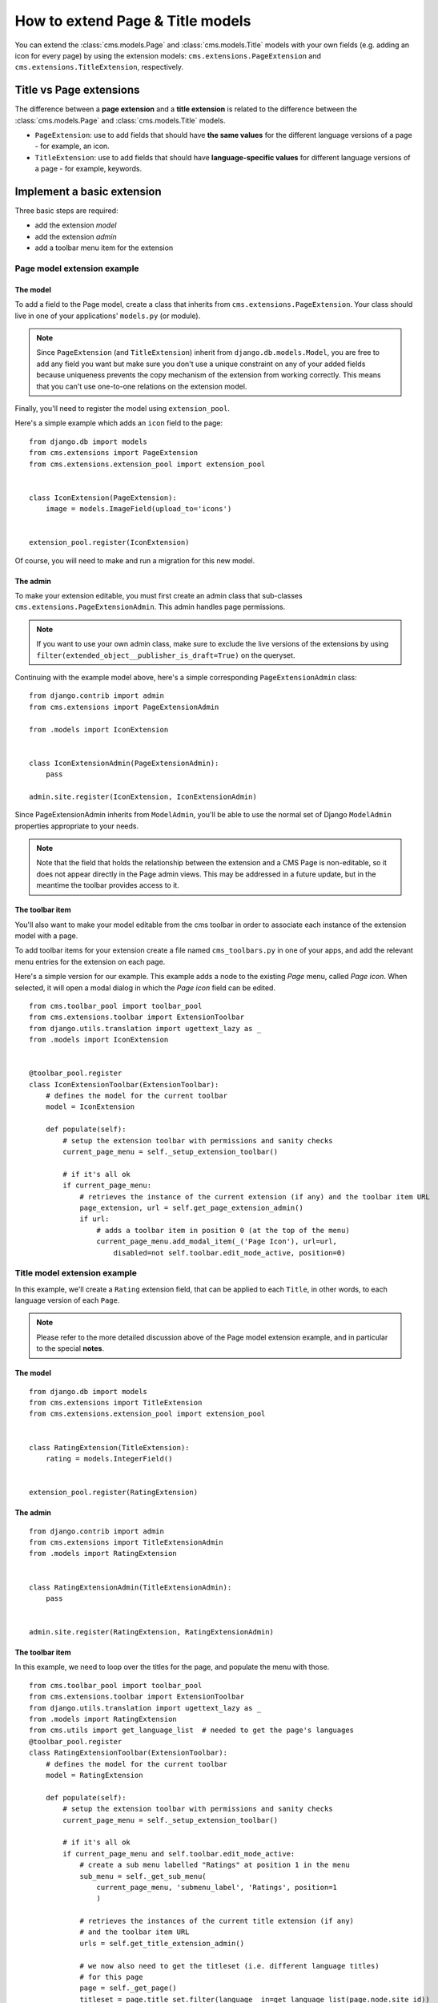 #################################
How to extend Page & Title models
#################################

You can extend the :class:`cms.models.Page` and :class:`cms.models.Title` models with your own fields (e.g. adding an
icon for every page) by using the extension models: ``cms.extensions.PageExtension`` and
``cms.extensions.TitleExtension``, respectively.


************************
Title vs Page extensions
************************

The difference between a **page extension** and a **title extension** is related to the difference
between the :class:`cms.models.Page` and :class:`cms.models.Title` models.

* ``PageExtension``: use to add fields that should have **the same values** for the different language versions of a
  page - for example, an icon.
* ``TitleExtension``: use to add fields that should have **language-specific values** for different language versions
  of a page - for example, keywords.


***************************
Implement a basic extension
***************************

Three basic steps are required:

* add the extension *model*
* add the extension *admin*
* add a toolbar menu item for the extension


Page model extension example
============================

The model
---------

To add a field to the Page model, create a class that inherits from ``cms.extensions.PageExtension``. Your class should
live in one of your applications' ``models.py`` (or module).

.. note::

    Since ``PageExtension`` (and ``TitleExtension``) inherit from ``django.db.models.Model``, you
    are free to add any field you want but make sure you don't use a unique constraint on any of
    your added fields because uniqueness prevents the copy mechanism of the extension from working
    correctly. This means that you can't use one-to-one relations on the extension model.

Finally, you'll need to register the model using ``extension_pool``.

Here's a simple example which adds an ``icon`` field to the page::

    from django.db import models
    from cms.extensions import PageExtension
    from cms.extensions.extension_pool import extension_pool


    class IconExtension(PageExtension):
        image = models.ImageField(upload_to='icons')


    extension_pool.register(IconExtension)

Of course, you will need to make and run a migration for this new model.


The admin
---------

To make your extension editable, you must first create an admin class that
sub-classes ``cms.extensions.PageExtensionAdmin``. This admin handles page
permissions.

.. note::

    If you want to use your own admin class, make sure to exclude the live versions of the
    extensions by using ``filter(extended_object__publisher_is_draft=True)`` on the queryset.

Continuing with the example model above, here's a simple corresponding
``PageExtensionAdmin`` class::

    from django.contrib import admin
    from cms.extensions import PageExtensionAdmin

    from .models import IconExtension


    class IconExtensionAdmin(PageExtensionAdmin):
        pass

    admin.site.register(IconExtension, IconExtensionAdmin)


Since PageExtensionAdmin inherits from ``ModelAdmin``, you'll be able to use the
normal set of Django ``ModelAdmin`` properties appropriate to your
needs.

.. note::

    Note that the field that holds the relationship between the extension and a
    CMS Page is non-editable, so it does not appear directly in the Page admin views. This may be
    addressed in a future update, but in the meantime the toolbar provides access to it.


The toolbar item
----------------

You'll also want to make your model editable from the cms toolbar in order to
associate each instance of the extension model with a page.

To add toolbar items for your extension create a file named ``cms_toolbars.py``
in one of your apps, and add the relevant menu entries for the extension on each page.

Here's a simple version for our example. This example adds a node to the existing *Page* menu, called *Page icon*. When
selected, it will open a modal dialog in which the *Page icon* field can be edited.

::

    from cms.toolbar_pool import toolbar_pool
    from cms.extensions.toolbar import ExtensionToolbar
    from django.utils.translation import ugettext_lazy as _
    from .models import IconExtension


    @toolbar_pool.register
    class IconExtensionToolbar(ExtensionToolbar):
        # defines the model for the current toolbar
        model = IconExtension

        def populate(self):
            # setup the extension toolbar with permissions and sanity checks
            current_page_menu = self._setup_extension_toolbar()

            # if it's all ok
            if current_page_menu:
                # retrieves the instance of the current extension (if any) and the toolbar item URL
                page_extension, url = self.get_page_extension_admin()
                if url:
                    # adds a toolbar item in position 0 (at the top of the menu)
                    current_page_menu.add_modal_item(_('Page Icon'), url=url,
                        disabled=not self.toolbar.edit_mode_active, position=0)


Title model extension example
=============================

In this example, we'll create a ``Rating`` extension field, that can be applied to each ``Title``, in other words, to
each language version of each ``Page``.

..  note::

    Please refer to the more detailed discussion above of the Page model extension example, and in particular to the
    special **notes**.


The model
---------

::

    from django.db import models
    from cms.extensions import TitleExtension
    from cms.extensions.extension_pool import extension_pool


    class RatingExtension(TitleExtension):
        rating = models.IntegerField()


    extension_pool.register(RatingExtension)


The admin
---------

::

    from django.contrib import admin
    from cms.extensions import TitleExtensionAdmin
    from .models import RatingExtension


    class RatingExtensionAdmin(TitleExtensionAdmin):
        pass


    admin.site.register(RatingExtension, RatingExtensionAdmin)


The toolbar item
----------------

In this example, we need to loop over the titles for the page, and populate the menu with those.

::

    from cms.toolbar_pool import toolbar_pool
    from cms.extensions.toolbar import ExtensionToolbar
    from django.utils.translation import ugettext_lazy as _
    from .models import RatingExtension
    from cms.utils import get_language_list  # needed to get the page's languages
    @toolbar_pool.register
    class RatingExtensionToolbar(ExtensionToolbar):
        # defines the model for the current toolbar
        model = RatingExtension

        def populate(self):
            # setup the extension toolbar with permissions and sanity checks
            current_page_menu = self._setup_extension_toolbar()

            # if it's all ok
            if current_page_menu and self.toolbar.edit_mode_active:
                # create a sub menu labelled "Ratings" at position 1 in the menu
                sub_menu = self._get_sub_menu(
                    current_page_menu, 'submenu_label', 'Ratings', position=1
                    )

                # retrieves the instances of the current title extension (if any)
                # and the toolbar item URL
                urls = self.get_title_extension_admin()

                # we now also need to get the titleset (i.e. different language titles)
                # for this page
                page = self._get_page()
                titleset = page.title_set.filter(language__in=get_language_list(page.node.site_id))

                # create a 3-tuple of (title_extension, url, title)
                nodes = [(title_extension, url, title.title) for (
                    (title_extension, url), title) in zip(urls, titleset)
                    ]

                # cycle through the list of nodes
                for title_extension, url, title in nodes:

                    # adds toolbar items
                    sub_menu.add_modal_item(
                        'Rate %s' % title, url=url, disabled=not self.toolbar.edit_mode_active
                        )



****************
Using extensions
****************

In templates
============

To access a page extension in page templates you can simply access the
appropriate related_name field that is now available on the Page object.


Page extensions
---------------

As per the normal related_name naming mechanism, the appropriate field to
access is the same as your ``PageExtension`` model name, but lowercased. Assuming
your Page Extension model class is ``IconExtension``, the relationship to the
page extension model will be available on ``page.iconextension``. From there
you can access the extra fields you defined in your extension, so you can use
something like::

    {% load staticfiles %}

    {# rest of template omitted ... #}

    {% if request.current_page.iconextension %}
        <img src="{% static request.current_page.iconextension.image.url %}">
    {% endif %}

where ``request.current_page`` is the normal way to access the current page
that is rendering the template.

It is important to remember that unless the operator has already assigned a
page extension to every page, a page may not have the ``iconextension``
relationship available, hence the use of the ``{% if ... %}...{% endif %}``
above.


Title extensions
----------------

In order to retrieve a title extension within a template, get the ``Title`` object using
``request.current_page.get_title_obj``. Using the example above, we could use::

    {{ request.current_page.get_title_obj.ratingextension.rating }}


With menus
==========

Like most other Page attributes, extensions are not represented in the menu ``NavigationNodes``,
and therefore menu templates will not have access to them by default.

In order to make the extension accessible, you'll need to create a :ref:`menu modifier
<integration_modifiers>` (see the example provided) that does this.

Each page extension instance has a one-to-one relationship with its page. Get the extension by
using the reverse relation, along the lines of ``extension = page.yourextensionlowercased``, and
place this attribute of ``page`` on the node - as (for example) ``node.extension``.

In the menu template the icon extension we created above would therefore be available as
``child.extension.icon``.


Handling relations
==================

If your ``PageExtension`` or ``TitleExtension`` includes a ForeignKey *from* another
model or includes a ManyToManyField, you should also override the method
``copy_relations(self, oldinstance, language)`` so that these fields are
copied appropriately when the CMS makes a copy of your extension to support
versioning, etc.


Here's an example that uses a ``ManyToManyField`` ::

    from django.db import models
    from cms.extensions import PageExtension
    from cms.extensions.extension_pool import extension_pool


    class MyPageExtension(PageExtension):

        page_categories = models.ManyToManyField(Category, blank=True)

        def copy_relations(self, oldinstance, language):
            for page_category in oldinstance.page_categories.all():
                page_category.pk = None
                page_category.mypageextension = self
                page_category.save()

    extension_pool.register(MyPageExtension)



********************
Complete toolbar API
********************

The example above uses the :ref:`simplified_extension_toolbar`.

.. _complete_toolbar_api:

If you need complete control over the layout of your extension toolbar items you can still use the
low-level API to edit the toolbar according to your needs::

    from cms.api import get_page_draft
    from cms.toolbar_pool import toolbar_pool
    from cms.toolbar_base import CMSToolbar
    from cms.utils import get_cms_setting
    from cms.utils.page_permissions import user_can_change_page
    from django.core.urlresolvers import reverse, NoReverseMatch
    from django.utils.translation import ugettext_lazy as _
    from .models import IconExtension


    @toolbar_pool.register
    class IconExtensionToolbar(CMSToolbar):
        def populate(self):
            # always use draft if we have a page
            self.page = get_page_draft(self.request.current_page)

            if not self.page:
                # Nothing to do
                return

            if user_can_change_page(user=self.request.user, page=self.page):
                try:
                    icon_extension = IconExtension.objects.get(extended_object_id=self.page.id)
                except IconExtension.DoesNotExist:
                    icon_extension = None
                try:
                    if icon_extension:
                        url = reverse('admin:myapp_iconextension_change', args=(icon_extension.pk,))
                    else:
                        url = reverse('admin:myapp_iconextension_add') + '?extended_object=%s' % self.page.pk
                except NoReverseMatch:
                    # not in urls
                    pass
                else:
                    not_edit_mode = not self.toolbar.edit_mode_active
                    current_page_menu = self.toolbar.get_or_create_menu('page')
                    current_page_menu.add_modal_item(_('Page Icon'), url=url, disabled=not_edit_mode)


Now when the operator invokes "Edit this page..." from the toolbar, there will
be an additional menu item ``Page Icon ...`` (in this case), which can be used
to open a modal dialog where the operator can affect the new ``icon`` field.

Note that when the extension is saved, the corresponding page is marked as
having unpublished changes. To see the new extension values publish the page.


.. _simplified_extension_toolbar:

Simplified Toolbar API
======================

The simplified Toolbar API works by deriving your toolbar class from ``ExtensionToolbar``
which provides the following API:


* :meth:`cms.extensions.toolbar.ExtensionToolbar._setup_extension_toolbar`: this must be called first to setup
  the environment and do the permission checking;
* :py:meth:`~cms.extensions.toolbar.ExtensionToolbar.get_page_extension_admin()`: for page extensions, retrieves the
  correct admin URL for the related toolbar item; returns the extension instance (or `None` if not exists)
  and the admin URL for the toolbar item;
* :py:meth:`~cms.extensions.toolbar.ExtensionToolbar.get_title_extension_admin()`: for title extensions, retrieves the
  correct admin URL for the related toolbar item; returns a list of the extension instances
  (or `None` if not exists) and the admin urls for each title of the current page;

* :meth:`cms.toolbar.toolbar.CMSToolbar.get_or_create_menu`
* :meth:`cms.extensions.toolbar.ExtensionToolbar._setup_extension_toolbar`
